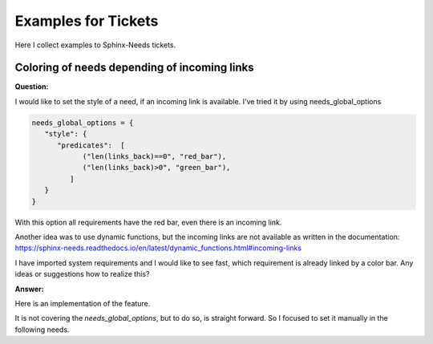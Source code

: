 .. _tickets_example:

####################
Examples for Tickets
####################

Here I collect examples to Sphinx-Needs tickets.

Coloring of needs depending of incoming links
=============================================

**Question:**

I would like to set the style of a need, if an incoming link is available.
I've tried it by using needs_global_options

.. code:: py

   needs_global_options = {
      "style": {
         "predicates":  [
               ("len(links_back)==0", "red_bar"),
               ("len(links_back)>0", "green_bar"),
            ]
      }
   }

With this option all requirements have the red bar, even there is an incoming link.

Another idea was to use dynamic functions,
but the incoming links are not available as written in the documentation:
https://sphinx-needs.readthedocs.io/en/latest/dynamic_functions.html#incoming-links

I have imported system requirements and I would like to see fast,
which requirement is already linked by a color bar.
Any ideas or suggestions how to realize this?

**Answer:**

Here is an implementation of the feature.

It is not covering the `needs_global_options`, but to do so, is straight forward.
So I focused to set it manually in the following needs.

.. example::

   .. need:: need red if linked
      :id: N_NEED_RED_IF_LINKED
      :style: red_bar
      :tags: [[check_need_linked()]]
      :status: [[check_need_linked('links', 'satisfies')]]

   .. need:: link to need
      :id: N_LINK_TO_RED_NEED
      :links: N_NEED_RED_IF_LINKED

   .. need:: need not linked
      :id: N_NEED_NOT_LINKED
      :tags: [[check_need_linked()]]
      :status: [[check_need_linked('links', 'satisfies')]]
